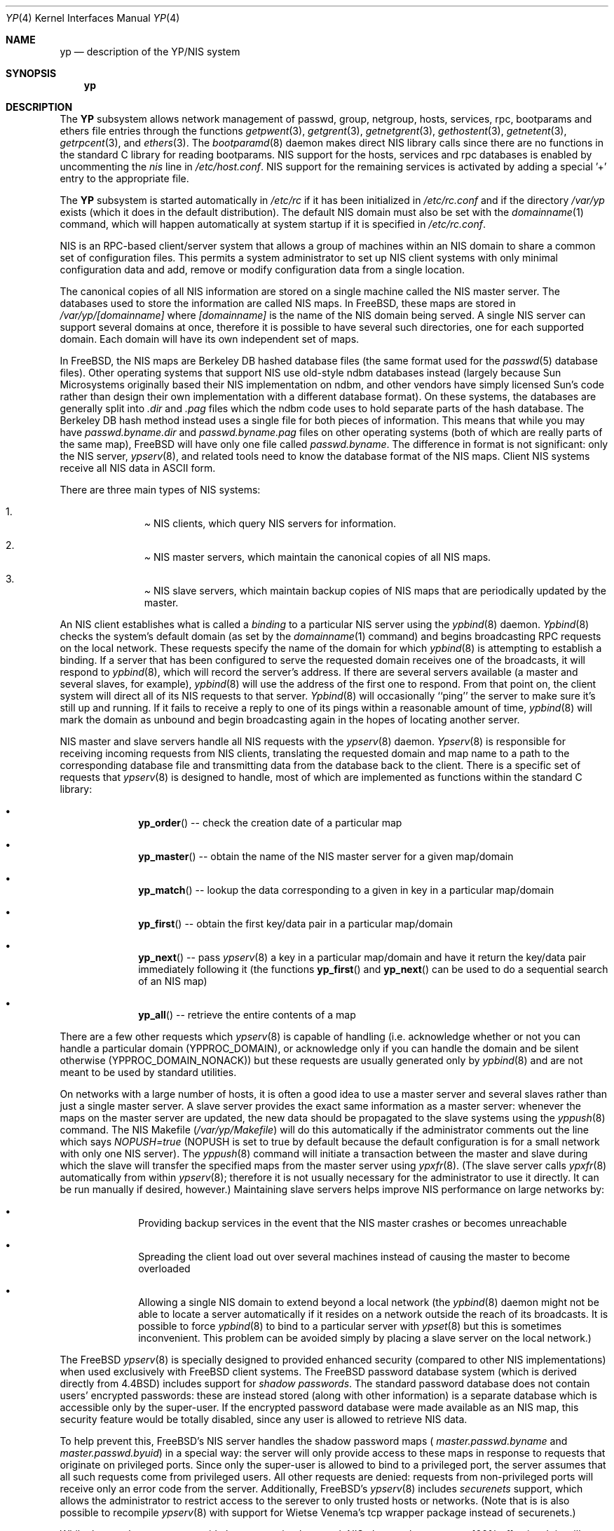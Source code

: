 .\" Copyright (c) 1992/3 Theo de Raadt <deraadt@fsa.ca>
.\" All rights reserved.
.\"
.\" Redistribution and use in source and binary forms, with or without
.\" modification, are permitted provided that the following conditions
.\" are met:
.\" 1. Redistributions of source code must retain the above copyright
.\"    notice, this list of conditions and the following disclaimer.
.\" 2. Redistributions in binary form must reproduce the above copyright
.\"    notice, this list of conditions and the following disclaimer in the
.\"    documentation and/or other materials provided with the distribution.
.\" 3. The name of the author may not be used to endorse or promote
.\"    products derived from this software without specific prior written
.\"    permission.
.\"
.\" THIS SOFTWARE IS PROVIDED BY THE AUTHOR ``AS IS'' AND ANY EXPRESS
.\" OR IMPLIED WARRANTIES, INCLUDING, BUT NOT LIMITED TO, THE IMPLIED
.\" WARRANTIES OF MERCHANTABILITY AND FITNESS FOR A PARTICULAR PURPOSE
.\" ARE DISCLAIMED.  IN NO EVENT SHALL THE AUTHOR BE LIABLE FOR ANY
.\" DIRECT, INDIRECT, INCIDENTAL, SPECIAL, EXEMPLARY, OR CONSEQUENTIAL
.\" DAMAGES (INCLUDING, BUT NOT LIMITED TO, PROCUREMENT OF SUBSTITUTE GOODS
.\" OR SERVICES; LOSS OF USE, DATA, OR PROFITS; OR BUSINESS INTERRUPTION)
.\" HOWEVER CAUSED AND ON ANY THEORY OF LIABILITY, WHETHER IN CONTRACT, STRICT
.\" LIABILITY, OR TORT (INCLUDING NEGLIGENCE OR OTHERWISE) ARISING IN ANY WAY
.\" OUT OF THE USE OF THIS SOFTWARE, EVEN IF ADVISED OF THE POSSIBILITY OF
.\" SUCH DAMAGE.
.\"
.\"     from: @(#)yp.8	1.0 (deraadt) 4/26/93
.\" $FreeBSD$
.\"
.Dd April 5, 1993
.Dt YP 4
.Os BSD 4.2
.Sh NAME
.Nm yp
.Nd description of the YP/NIS system
.Sh SYNOPSIS
.Nm yp
.Sh DESCRIPTION
The
.Nm YP
subsystem allows network management of passwd, group, netgroup, hosts,
services, rpc, bootparams and ethers file
entries through the functions
.Xr getpwent 3 ,
.Xr getgrent 3 ,
.Xr getnetgrent 3 ,
.Xr gethostent 3 ,
.Xr getnetent 3 ,
.Xr getrpcent 3 ,
and
.Xr ethers 3 .
The
.Xr bootparamd 8
daemon makes direct
.Tn NIS
library calls since there are no
functions in the standard C library for reading bootparams.
.Tn NIS
support for the hosts, services and rpc databases is enabled by
uncommenting the
.Em nis
line in
.Pa /etc/host.conf .
.Tn NIS
support for the remaining services is
activated by adding a special '+' entry to the appropriate file.
.Pp
The
.Nm YP 
subsystem is started automatically in
.Pa /etc/rc
if it has been initialized in
.Pa /etc/rc.conf
and if the directory
.Pa /var/yp
exists (which it does in the default distribution). The default
.Tn NIS
domain must also be set with the
.Xr domainname 1
command, which will happen automatically at system startup if it is
specified in
.Pa /etc/rc.conf .
.Pp
.Tn NIS
is an
.Tn RPC Ns -based
client/server system that allows a group of
machines within an
.Tn NIS
domain to share a common set of configuration files. This permits a system
administrator to set up
.Tn NIS
client systems with only minimal configuration
data and add, remove or modify configuration data from a single location.
.Pp
The canonical copies of all
.Tn NIS
information are stored on a single machine
called the
.Em Tn NIS master server .
The databases used to store the information are called
.Em Tn NIS maps .
In
.Bx Free ,
these maps are stored in
.Pa /var/yp/[domainname]
where
.Pa [domainname]
is the name of the
.Tn NIS
domain being served. A single
.Tn NIS
server can
support several domains at once, therefore it is possible to have several
such directories, one for each supported domain. Each domain will have
its own independent set of maps.
.Pp
In
.Bx Free ,
the
.Tn NIS
maps are Berkeley DB hashed database files (the
same format used for the
.Xr passwd 5
database files). Other operating systems that support
.Tn NIS
use old-style
ndbm databases instead (largely because Sun Microsystems originally based
their
.Tn NIS
implementation on ndbm, and other vendors have simply licensed
Sun's code rather than design their own implementation with a different
database format). On these systems, the databases are generally split
into
.Em .dir
and
.Em .pag
files which the ndbm code uses to hold separate parts of the hash
database. The Berkeley DB hash method instead uses a single file for
both pieces of information. This means that while you may have
.Pa passwd.byname.dir
and
.Pa passwd.byname.pag
files on other operating systems (both of which are really parts of the
same map),
.Bx Free
will have only one file called
.Pa passwd.byname .
The difference in format is not significant: only the
.Tn NIS
server,
.Xr ypserv 8 ,
and related tools need to know the database format of the
.Tn NIS
maps. Client
.Tn NIS
systems receive all
.Tn NIS
data in
.Tn ASCII
form.
.Pp
There are three main types of
.Tn NIS
systems:
.Bl -enum -offset indent
.It
.Pa Tn NIS clients ,
which query
.Tn NIS
servers for information.
.It
.Pa Tn NIS master servers ,
which maintain the canonical copies of all
.Tn NIS
maps.
.It
.Pa Tn NIS slave servers ,
which maintain backup copies of
.Tn NIS
maps that are periodically
updated by the master.
.El
.Pp
An
.Tn NIS
client establishes what is called a
.Em binding
to a particular
.Tn NIS
server using the
.Xr ypbind 8
daemon.
.Xr Ypbind 8
checks the system's default domain (as set by the
.Xr domainname 1
command) and begins broadcasting
.Tn RPC
requests on the local network.
These requests specify the name of the domain for which
.Xr ypbind 8
is attempting to establish a binding. If a server that has been
configured to serve the requested domain receives one of the broadcasts,
it will respond to
.Xr ypbind 8 ,
which will record the server's address. If there are several servers
available (a master and several slaves, for example),
.Xr ypbind 8
will use the address of the first one to respond. From that point
on, the client system will direct all of its
.Tn NIS
requests to that server.
.Xr Ypbind 8
will occasionally ``ping'' the server to make sure it's still up
and running. If it fails to receive a reply to one of its pings
within a reasonable amount of time,
.Xr ypbind 8
will mark the domain as unbound and begin broadcasting again in the
hopes of locating another server.
.Pp
.Tn NIS
master and slave servers handle all
.Tn NIS
requests with the
.Xr ypserv 8
daemon.
.Xr Ypserv 8
is responsible for receiving incoming requests from
.Tn NIS
clients,
translating the requested domain and map name to a path to the
corresponding database file and transmitting data from the database
back to the client. There is a specific set of requests that
.Xr ypserv 8
is designed to handle, most of which are implemented as functions
within the standard C library:
.Bl -bullet -offset indent
.It
.Fn yp_order
-- check the creation date of a particular map
.It
.Fn yp_master
-- obtain the name of the
.Tn NIS
master server for a given
map/domain
.It
.Fn yp_match
-- lookup the data corresponding to a given in key in a particular
map/domain
.It
.Fn yp_first
-- obtain the first key/data pair in a particular map/domain
.It
.Fn yp_next
-- pass
.Xr ypserv 8
a key in a particular map/domain and have it return the
key/data pair immediately following it (the functions
.Fn yp_first
and
.Fn yp_next
can be used to do a sequential search of an
.Tn NIS
map)
.It
.Fn yp_all
-- retrieve the entire contents of a map
.El
.Pp
There are a few other requests which
.Xr ypserv 8
is capable of handling (i.e. acknowledge whether or not you can handle
a particular domain (YPPROC_DOMAIN), or acknowledge only if you can
handle the domain and be silent otherwise (YPPROC_DOMAIN_NONACK)) but
these requests are usually generated only by
.Xr ypbind 8
and are not meant to be used by standard utilities.
.Pp
On networks with a large number of hosts, it is often a good idea to
use a master server and several slaves rather than just a single master
server. A slave server provides the exact same information as a master
server: whenever the maps on the master server are updated, the new
data should be propagated to the slave systems using the
.Xr yppush 8
command. The
.Tn NIS
Makefile
.Pf ( Pa /var/yp/Makefile )
will do this automatically if the administrator comments out the
line which says
.Em NOPUSH=true
(NOPUSH is set to true by default because the default configuration is
for a small network with only one
.Tn NIS
server). The
.Xr yppush 8
command will initiate a transaction between the master and slave
during which the slave will transfer the specified maps from the
master server using
.Xr ypxfr 8 .
(The slave server calls
.Xr ypxfr 8
automatically from within
.Xr ypserv 8 ;
therefore it is not usually necessary for the administrator
to use it directly. It can be run manually if
desired, however.) Maintaining
slave servers helps improve
.Tn NIS
performance on large
networks by:
.Pp
.Bl -bullet -offset indent
.It
Providing backup services in the event that the
.Tn NIS
master crashes
or becomes unreachable
.It
Spreading the client load out over several machines instead of
causing the master to become overloaded
.It
Allowing a single
.Tn NIS
domain to extend beyond
a local network (the
.Xr ypbind 8
daemon might not be able to locate a server automatically if it resides on
a network outside the reach of its broadcasts. It is possible to force
.Xr ypbind 8
to bind to a particular server with
.Xr ypset 8
but this is sometimes inconvenient. This problem can be avoided simply by
placing a slave server on the local network.)
.El
.Pp
The
.Bx Free
.Xr ypserv 8
is specially designed to provided enhanced security (compared to
other
.Tn NIS
implementations) when used exclusively with
.Bx Free
client
systems. The
.Bx Free
password database system (which is derived directly
from
.Bx 4.4 )
includes support for
.Em "shadow passwords" .
The standard password database does not contain users' encrypted
passwords: these are instead stored (along with other information)
is a separate database which is accessible only by the super-user.
If the encrypted password database were made available as an
.Tn NIS
map, this security feature would be totally disabled, since any user
is allowed to retrieve
.Tn NIS
data.
.Pp
To help prevent this,
.Bx Free Ns 's
.Tn NIS
server
handles the shadow password maps (
.Pa master.passwd.byname
and
.Pa master.passwd.byuid )
in a special way: the server will only provide access to these
maps in response to requests that originate on privileged ports.
Since only the super-user is allowed to bind to a privileged port,
the server assumes that all such requests come from privileged
users. All other requests are denied: requests from non-privileged
ports will receive only an error code from the server. Additionally,
.Bx Free Ns 's
.Xr ypserv 8
includes
.Pa securenets
support, which allows the administrator to restrict access to
the serever to only trusted hosts or networks. (Note that is is also
possible to recompile
.Xr ypserv 8
with support for Wietse Venema's tcp wrapper package instead of
securenets.)
.Pp
While these enhancements provide better security than stock
.Tn NIS Ns ,
they are by no means 100% effective. It is still possible for
someone with access to your network to spoof the server into disclosing
the shadow password maps.
.Pp
On the client side,
.Bx Free Ns 's
.Fn getpwent 3
functions will automatically search for the
.Pa master.passwd
maps and use them if they exist. If they do, they will be used, and
all fields in these special maps (class, password age and account
expiration) will be decoded. If they aren't found, the standard
.Pa passwd
maps will be used instead.
.Sh COMPATIBILITY
Some systems, such as SunOS 4.x, need
.Tn NIS
to be running in order
for their hostname resolution functions (
.Fn gethostbyname ,
.Fn gethostbyaddr ,
etc) to work properly. On these systems,
.Xr ypserv 8
performs
.Tn DNS
lookups when asked to return information about
a host that doesn't exist in its
.Pa hosts.byname
or
.Pa hosts.byaddr
maps.
.Bx Free Ns 's
resolver uses
.Tn DNS
by default (it can be made to use
.Tn NIS Ns ,
if desired), therefore its
.Tn NIS
server doesn't need to do
.Tn DNS
lookups
by default. However,
.Xr ypserv 8
can be made to perform
.Tn DNS
lookups using one of two methods. The first
is to start the server with the
.Fl d
flag, which forces
.Tn DNS
lookups for all hosts.by* maps for all domains
supported by the server. The second is to build the maps using the
.Fl b
flag with
.Xr yp_mkdb 8 .
This option causes
.Xr yp_mkdb 8
to add the YP_INTERDOMAIN entry to the map; when
.Xr ypserv 8
sees this, it will perform
.Tn DNS
lookups as needed just for this particular
map. This provides the ability to allow
.Tn DNS
searches for some domains but
not others. The YP_INTERDOMAIN tag only has meaning for the hosts.by*
maps: while you can add it to other maps, it will have no effect.
.Pp
The
.Bx Free
.Xr ypserv 8
also has support for handling
.Tn NIS
v1 clients. This is provided mainly
to pacify the
.Xr ypbind 8
program supplied with Sun-derived
.Tn NIS
implementations which, in many
cases, insist on establishing bindings for both
.Tn NIS
v1 and v2. The
.Bx Free
.Xr ypserv 8
supports all
.Tn NIS
v1 procedures except those involved with transfering
maps between master and slave servers. Consequently, while it can serve
.Tn NIS
v1 clients, it can not be used as an
.Tn NIS
v1 master or slave server
in conjunction with
.Tn NIS
v1 servers from other vendors.
.Pp
(Please see the
.Xr ypserv 8
manual page for a detailed description of these special features
and flags.)
.Sh BUGS
While
.Bx Free
now has both
.Tn NIS
client and server capabilities,
it does not yet have support for
.Xr ypupdated 8
or the
.Fn yp_update
function. Both of these require secure
.Tn RPC Ns ,
which
.Bx Free
doesn't
support yet either.
.Pp
The
.Xr getprotoent 3
functions do not yet have
.Tn NIS
support. Fortunately, this file
doesn't need to be updated that often.
.Pp
Many more manual pages should be written, especially
.Xr ypclnt 3 .
For the time being, seek out a local Sun machine and read the
manuals for there.
.Pp
While
.Bx Free
has an
.Xr rpc.ypxfrd 8
server, it is based on a 'proprietary'
.Tn RPC
protocol and is not
compatible with the ypxfrd server from SunOS. This is because Sun's
ypxfrd protocol is not freely available. (Note that the Linux rpc.ypxfrd
is based on the
.Bx Free
protocol.)
.Pp
Neither Sun nor this author have found a clean way to handle
the problems that occur when ypbind cannot find its server
upon bootup.
.Sh HISTORY
The
.Nm YP
client side subsystem was written from the ground up by
.An Theo de Raadt
to be compatible to Sun's implementation. Bug fixes, improvements
and various tweaks too numerous to mention here were later added by
.An Bill Paul Ns .
The server side subsystem was written from the ground up
by
.An Bill Paul Aq wpaul@ctr.columbia.edu
to also be compatible with Sun's
implementation (except for rpc.ypxfrd, which is deliberately incompatible
due to the fact that Sun's ypxfrd protocol is proprietary). No Sun code
was referenced.
